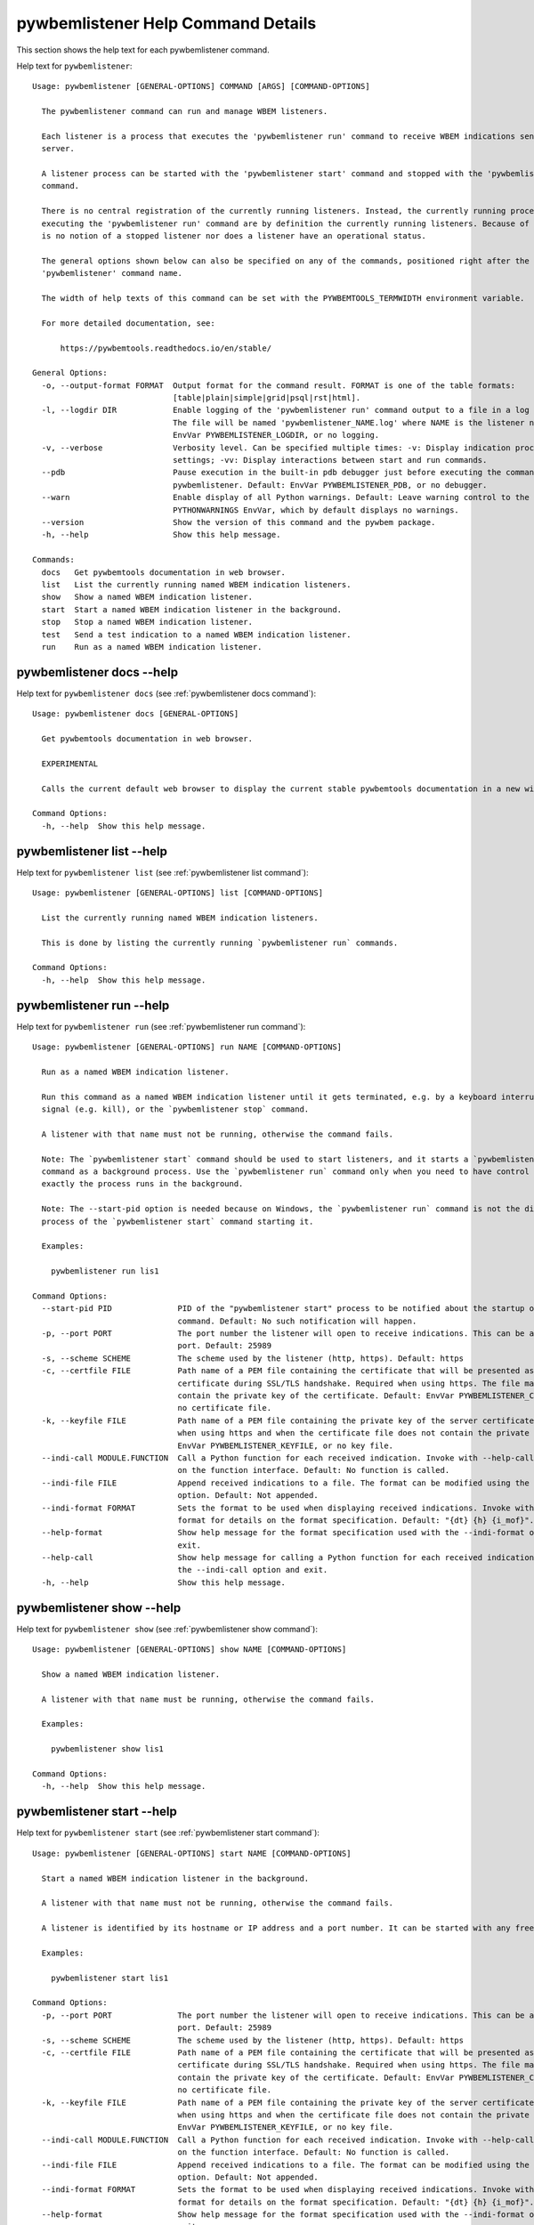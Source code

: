 
.. _`pywbemlistener Help Command Details`:

pywbemlistener Help Command Details
===================================


This section shows the help text for each pywbemlistener command.



Help text for ``pywbemlistener``:


::

    Usage: pywbemlistener [GENERAL-OPTIONS] COMMAND [ARGS] [COMMAND-OPTIONS]

      The pywbemlistener command can run and manage WBEM listeners.

      Each listener is a process that executes the 'pywbemlistener run' command to receive WBEM indications sent from a WBEM
      server.

      A listener process can be started with the 'pywbemlistener start' command and stopped with the 'pywbemlistener stop'
      command.

      There is no central registration of the currently running listeners. Instead, the currently running processes
      executing the 'pywbemlistener run' command are by definition the currently running listeners. Because of this, there
      is no notion of a stopped listener nor does a listener have an operational status.

      The general options shown below can also be specified on any of the commands, positioned right after the
      'pywbemlistener' command name.

      The width of help texts of this command can be set with the PYWBEMTOOLS_TERMWIDTH environment variable.

      For more detailed documentation, see:

          https://pywbemtools.readthedocs.io/en/stable/

    General Options:
      -o, --output-format FORMAT  Output format for the command result. FORMAT is one of the table formats:
                                  [table|plain|simple|grid|psql|rst|html].
      -l, --logdir DIR            Enable logging of the 'pywbemlistener run' command output to a file in a log directory.
                                  The file will be named 'pywbemlistener_NAME.log' where NAME is the listener name. Default:
                                  EnvVar PYWBEMLISTENER_LOGDIR, or no logging.
      -v, --verbose               Verbosity level. Can be specified multiple times: -v: Display indication processing
                                  settings; -vv: Display interactions between start and run commands.
      --pdb                       Pause execution in the built-in pdb debugger just before executing the command within
                                  pywbemlistener. Default: EnvVar PYWBEMLISTENER_PDB, or no debugger.
      --warn                      Enable display of all Python warnings. Default: Leave warning control to the
                                  PYTHONWARNINGS EnvVar, which by default displays no warnings.
      --version                   Show the version of this command and the pywbem package.
      -h, --help                  Show this help message.

    Commands:
      docs   Get pywbemtools documentation in web browser.
      list   List the currently running named WBEM indication listeners.
      show   Show a named WBEM indication listener.
      start  Start a named WBEM indication listener in the background.
      stop   Stop a named WBEM indication listener.
      test   Send a test indication to a named WBEM indication listener.
      run    Run as a named WBEM indication listener.


.. _`pywbemlistener docs --help`:

pywbemlistener docs --help
--------------------------



Help text for ``pywbemlistener docs`` (see :ref:`pywbemlistener docs command`):


::

    Usage: pywbemlistener docs [GENERAL-OPTIONS]

      Get pywbemtools documentation in web browser.

      EXPERIMENTAL

      Calls the current default web browser to display the current stable pywbemtools documentation in a new window.

    Command Options:
      -h, --help  Show this help message.


.. _`pywbemlistener list --help`:

pywbemlistener list --help
--------------------------



Help text for ``pywbemlistener list`` (see :ref:`pywbemlistener list command`):


::

    Usage: pywbemlistener [GENERAL-OPTIONS] list [COMMAND-OPTIONS]

      List the currently running named WBEM indication listeners.

      This is done by listing the currently running `pywbemlistener run` commands.

    Command Options:
      -h, --help  Show this help message.


.. _`pywbemlistener run --help`:

pywbemlistener run --help
-------------------------



Help text for ``pywbemlistener run`` (see :ref:`pywbemlistener run command`):


::

    Usage: pywbemlistener [GENERAL-OPTIONS] run NAME [COMMAND-OPTIONS]

      Run as a named WBEM indication listener.

      Run this command as a named WBEM indication listener until it gets terminated, e.g. by a keyboard interrupt, break
      signal (e.g. kill), or the `pywbemlistener stop` command.

      A listener with that name must not be running, otherwise the command fails.

      Note: The `pywbemlistener start` command should be used to start listeners, and it starts a `pywbemlistener run`
      command as a background process. Use the `pywbemlistener run` command only when you need to have control over how
      exactly the process runs in the background.

      Note: The --start-pid option is needed because on Windows, the `pywbemlistener run` command is not the direct child
      process of the `pywbemlistener start` command starting it.

      Examples:

        pywbemlistener run lis1

    Command Options:
      --start-pid PID              PID of the "pywbemlistener start" process to be notified about the startup of the run
                                   command. Default: No such notification will happen.
      -p, --port PORT              The port number the listener will open to receive indications. This can be any available
                                   port. Default: 25989
      -s, --scheme SCHEME          The scheme used by the listener (http, https). Default: https
      -c, --certfile FILE          Path name of a PEM file containing the certificate that will be presented as a server
                                   certificate during SSL/TLS handshake. Required when using https. The file may in addition
                                   contain the private key of the certificate. Default: EnvVar PYWBEMLISTENER_CERTFILE, or
                                   no certificate file.
      -k, --keyfile FILE           Path name of a PEM file containing the private key of the server certificate. Required
                                   when using https and when the certificate file does not contain the private key. Default:
                                   EnvVar PYWBEMLISTENER_KEYFILE, or no key file.
      --indi-call MODULE.FUNCTION  Call a Python function for each received indication. Invoke with --help-call for details
                                   on the function interface. Default: No function is called.
      --indi-file FILE             Append received indications to a file. The format can be modified using the --indi-format
                                   option. Default: Not appended.
      --indi-format FORMAT         Sets the format to be used when displaying received indications. Invoke with --help-
                                   format for details on the format specification. Default: "{dt} {h} {i_mof}".
      --help-format                Show help message for the format specification used with the --indi-format option and
                                   exit.
      --help-call                  Show help message for calling a Python function for each received indication when using
                                   the --indi-call option and exit.
      -h, --help                   Show this help message.


.. _`pywbemlistener show --help`:

pywbemlistener show --help
--------------------------



Help text for ``pywbemlistener show`` (see :ref:`pywbemlistener show command`):


::

    Usage: pywbemlistener [GENERAL-OPTIONS] show NAME [COMMAND-OPTIONS]

      Show a named WBEM indication listener.

      A listener with that name must be running, otherwise the command fails.

      Examples:

        pywbemlistener show lis1

    Command Options:
      -h, --help  Show this help message.


.. _`pywbemlistener start --help`:

pywbemlistener start --help
---------------------------



Help text for ``pywbemlistener start`` (see :ref:`pywbemlistener start command`):


::

    Usage: pywbemlistener [GENERAL-OPTIONS] start NAME [COMMAND-OPTIONS]

      Start a named WBEM indication listener in the background.

      A listener with that name must not be running, otherwise the command fails.

      A listener is identified by its hostname or IP address and a port number. It can be started with any free port.

      Examples:

        pywbemlistener start lis1

    Command Options:
      -p, --port PORT              The port number the listener will open to receive indications. This can be any available
                                   port. Default: 25989
      -s, --scheme SCHEME          The scheme used by the listener (http, https). Default: https
      -c, --certfile FILE          Path name of a PEM file containing the certificate that will be presented as a server
                                   certificate during SSL/TLS handshake. Required when using https. The file may in addition
                                   contain the private key of the certificate. Default: EnvVar PYWBEMLISTENER_CERTFILE, or
                                   no certificate file.
      -k, --keyfile FILE           Path name of a PEM file containing the private key of the server certificate. Required
                                   when using https and when the certificate file does not contain the private key. Default:
                                   EnvVar PYWBEMLISTENER_KEYFILE, or no key file.
      --indi-call MODULE.FUNCTION  Call a Python function for each received indication. Invoke with --help-call for details
                                   on the function interface. Default: No function is called.
      --indi-file FILE             Append received indications to a file. The format can be modified using the --indi-format
                                   option. Default: Not appended.
      --indi-format FORMAT         Sets the format to be used when displaying received indications. Invoke with --help-
                                   format for details on the format specification. Default: "{dt} {h} {i_mof}".
      --help-format                Show help message for the format specification used with the --indi-format option and
                                   exit.
      --help-call                  Show help message for calling a Python function for each received indication when using
                                   the --indi-call option and exit.
      -h, --help                   Show this help message.


.. _`pywbemlistener stop --help`:

pywbemlistener stop --help
--------------------------



Help text for ``pywbemlistener stop`` (see :ref:`pywbemlistener stop command`):


::

    Usage: pywbemlistener [GENERAL-OPTIONS] stop NAME [COMMAND-OPTIONS]

      Stop a named WBEM indication listener.

      The listener will shut down gracefully.

      A listener with that name must be running, otherwise the command fails.

      Examples:

        pywbemlistener stop lis1

    Command Options:
      -h, --help  Show this help message.


.. _`pywbemlistener test --help`:

pywbemlistener test --help
--------------------------



Help text for ``pywbemlistener test`` (see :ref:`pywbemlistener test command`):


::

    Usage: pywbemlistener [GENERAL-OPTIONS] test NAME [COMMAND-OPTIONS]

      Send a test indication to a named WBEM indication listener.

      The indication is an alert indication with fixed properties. This allows testing the listener and what it does with
      the indication.

      Examples:

        pywbemlistener test lis1

    Command Options:
      -c, --count INT  Count of test indications to send. Default: 1
      -h, --help       Show this help message.

